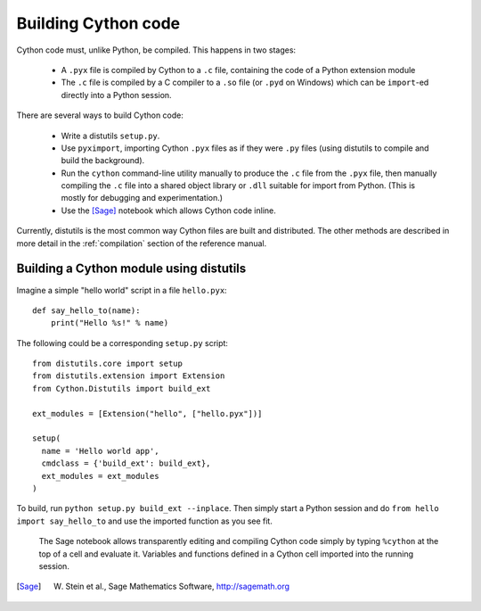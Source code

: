 Building Cython code
====================

Cython code must, unlike Python, be compiled. This happens in two stages:

 - A ``.pyx`` file is compiled by Cython to a ``.c`` file, containing
   the code of a Python extension module
 - The ``.c`` file is compiled by a C compiler to
   a ``.so`` file (or ``.pyd`` on Windows) which can be
   ``import``-ed directly into a Python session.

There are several ways to build Cython code:

 - Write a distutils ``setup.py``.
 - Use ``pyximport``, importing Cython ``.pyx`` files as if they
   were ``.py`` files (using distutils to compile and build the background).
 - Run the ``cython`` command-line utility manually to produce the ``.c`` file
   from the ``.pyx`` file, then manually compiling the ``.c`` file into a shared
   object library or ``.dll`` suitable for import from Python.
   (This is mostly for debugging and experimentation.)
 - Use the [Sage]_ notebook which allows Cython code inline.

Currently, distutils is the most common way Cython files are built and distributed. The other methods are described in more detail in the :ref:`compilation` section of the reference manual.

Building a Cython module using distutils
----------------------------------------

Imagine a simple "hello world" script in a file ``hello.pyx``::

  def say_hello_to(name):
      print("Hello %s!" % name)

The following could be a corresponding ``setup.py`` script::

  from distutils.core import setup
  from distutils.extension import Extension
  from Cython.Distutils import build_ext

  ext_modules = [Extension("hello", ["hello.pyx"])]

  setup(
    name = 'Hello world app',
    cmdclass = {'build_ext': build_ext},
    ext_modules = ext_modules
  )

To build, run ``python setup.py build_ext --inplace``.  Then simply
start a Python session and do ``from hello import say_hello_to`` and
use the imported function as you see fit.



.. figure:: sage.png

  The Sage notebook allows transparently editing and compiling Cython
  code simply by typing ``%cython`` at the top of a cell and evaluate
  it. Variables and functions defined in a Cython cell imported into
  the running session.

.. [Sage] W. Stein et al., Sage Mathematics Software, http://sagemath.org
